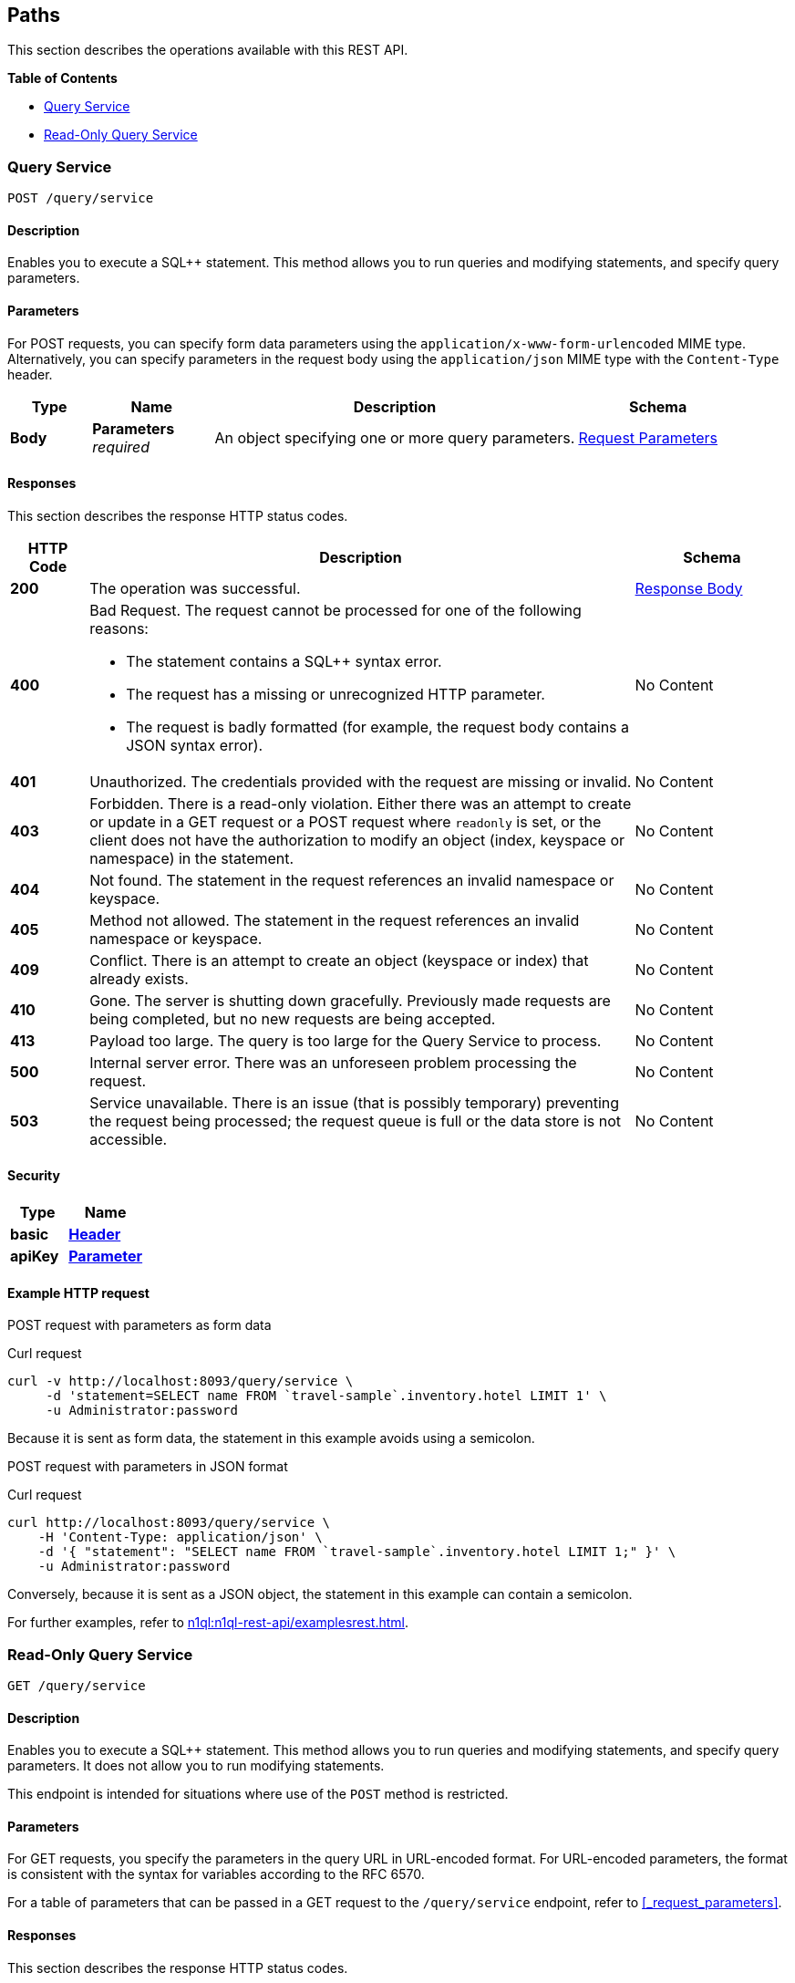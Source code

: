 
// This file is created automatically by Swagger2Markup.
// DO NOT EDIT! Refer to https://github.com/couchbaselabs/cb-swagger


[[_paths]]
== Paths

This section describes the operations available with this REST API.

**{toc-title}**

* <<_post_service>>
* <<_get_service>>


[[_post_service]]
=== Query Service
....
POST /query/service
....


==== Description
Enables you to execute a SQL++ statement. This method allows you to run queries and modifying statements, and specify query parameters.


==== Parameters

For POST requests, you can specify form data parameters using the `application/x-www-form-urlencoded` MIME type.
Alternatively, you can specify parameters in the request body using the `application/json` MIME type with the `Content-Type` header.


[options="header", cols=".^2a,.^3a,.^9a,.^4a"]
|===
|Type|Name|Description|Schema
|**Body**|**Parameters** +
__required__|An object specifying one or more query parameters.|<<_request_parameters,Request Parameters>>
|===


==== Responses

This section describes the response HTTP status codes.


[options="header", cols=".^2a,.^14a,.^4a"]
|===
|HTTP Code|Description|Schema
|**200**|The operation was successful.|<<_response_body,Response Body>>
|**400**|Bad Request. The request cannot be processed for one of the following reasons:

* The statement contains a SQL++ syntax error.
* The request has a missing or unrecognized HTTP parameter.
* The request is badly formatted (for example, the request body contains a JSON syntax error).|No Content
|**401**|Unauthorized. The credentials provided with the request are missing or invalid.|No Content
|**403**|Forbidden. There is a read-only violation. Either there was an attempt to create or update in a GET request or a POST request where `readonly` is set, or the client does not have the authorization to modify an object (index, keyspace or namespace) in the statement.|No Content
|**404**|Not found. The statement in the request references an invalid namespace or keyspace.|No Content
|**405**|Method not allowed. The statement in the request references an invalid namespace or keyspace.|No Content
|**409**|Conflict. There is an attempt to create an object (keyspace or index) that already exists.|No Content
|**410**|Gone. The server is shutting down gracefully. Previously made requests are being completed, but no new requests are being accepted.|No Content
|**413**|Payload too large. The query is too large for the Query Service to process.|No Content
|**500**|Internal server error. There was an unforeseen problem processing the request.|No Content
|**503**|Service unavailable. There is an issue (that is possibly temporary) preventing the request being processed; the request queue is full or the data store is not accessible.|No Content
|===


==== Security

[options="header", cols=".^3a,.^4a"]
|===
|Type|Name
|**basic**|**<<_header,Header>>**
|**apiKey**|**<<_parameter,Parameter>>**
|===


==== Example HTTP request

[[example-1]]
====
POST request with parameters as form data

.Curl request
[source,sh]
----
curl -v http://localhost:8093/query/service \
     -d 'statement=SELECT name FROM `travel-sample`.inventory.hotel LIMIT 1' \
     -u Administrator:password
----

Because it is sent as form data, the statement in this example avoids using a semicolon.
====

[[example-2]]
====
POST request with parameters in JSON format

.Curl request
[source,sh]
----
curl http://localhost:8093/query/service \
    -H 'Content-Type: application/json' \
    -d '{ "statement": "SELECT name FROM `travel-sample`.inventory.hotel LIMIT 1;" }' \
    -u Administrator:password
----

Conversely, because it is sent as a JSON object, the statement in this example can contain a semicolon.
====

For further examples, refer to xref:n1ql:n1ql-rest-api/examplesrest.adoc[].


[[_get_service]]
=== Read-Only Query Service
....
GET /query/service
....


==== Description
Enables you to execute a SQL++ statement. This method allows you to run queries and modifying statements, and specify query parameters. It does not allow you to run modifying statements.

This endpoint is intended for situations where use of the `POST` method is restricted.


#### Parameters
// Use Markdown-style headings to avoid offset

For GET requests, you specify the parameters in the query URL in URL-encoded format.
For URL-encoded parameters, the format is consistent with the syntax for variables according to the RFC 6570.

For a table of parameters that can be passed in a GET request to the `/query/service` endpoint, refer to <<_request_parameters>>.


==== Responses

This section describes the response HTTP status codes.


[options="header", cols=".^2a,.^14a,.^4a"]
|===
|HTTP Code|Description|Schema
|**200**|The operation was successful.|<<_response_body,Response Body>>
|**400**|Bad Request. The request cannot be processed for one of the following reasons:

* The statement contains a SQL++ syntax error.
* The request has a missing or unrecognized HTTP parameter.
* The request is badly formatted (for example, the request body contains a JSON syntax error).|No Content
|**401**|Unauthorized. The credentials provided with the request are missing or invalid.|No Content
|**403**|Forbidden. There is a read-only violation. Either there was an attempt to create or update in a GET request or a POST request where `readonly` is set, or the client does not have the authorization to modify an object (index, keyspace or namespace) in the statement.|No Content
|**404**|Not found. The statement in the request references an invalid namespace or keyspace.|No Content
|**405**|Method not allowed. The statement in the request references an invalid namespace or keyspace.|No Content
|**409**|Conflict. There is an attempt to create an object (keyspace or index) that already exists.|No Content
|**410**|Gone. The server is shutting down gracefully. Previously made requests are being completed, but no new requests are being accepted.|No Content
|**413**|Payload too large. The query is too large for the Query Service to process.|No Content
|**500**|Internal server error. There was an unforeseen problem processing the request.|No Content
|**503**|Service unavailable. There is an issue (that is possibly temporary) preventing the request being processed; the request queue is full or the data store is not accessible.|No Content
|===


==== Security

[options="header", cols=".^3a,.^4a"]
|===
|Type|Name
|**basic**|**<<_header,Header>>**
|**apiKey**|**<<_parameter,Parameter>>**
|===


==== Example HTTP request

[[example-3]]
====
GET request with query parameters

.Curl request
[source,sh]
----
curl -v http://localhost:8093/query/service?statement=SELECT%20name%20FROM%20%60travel-sample%60.inventory.hotel%20LIMIT%201%3B \
     -u Administrator:password
----
====

For further examples, refer to xref:n1ql:n1ql-rest-api/examplesrest.adoc[].




